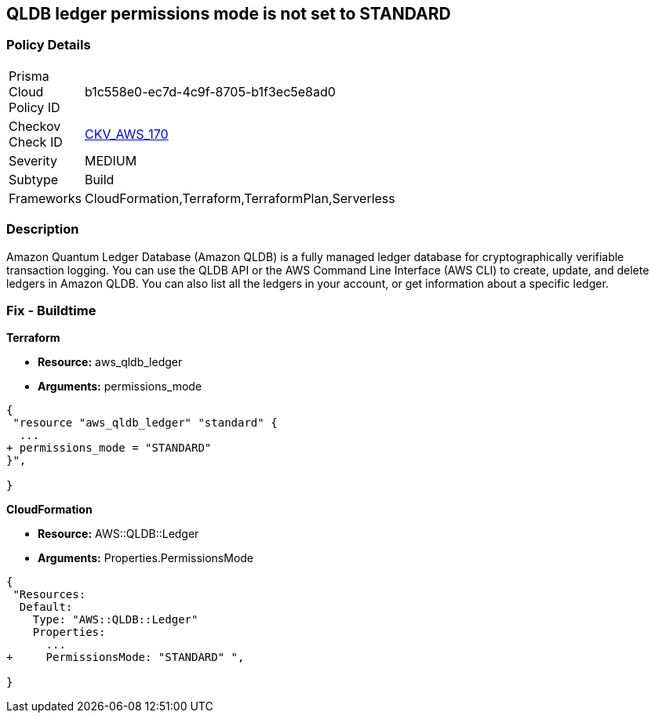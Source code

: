 == QLDB ledger permissions mode is not set to STANDARD


=== Policy Details 

[width=45%]
[cols="1,1"]
|=== 
|Prisma Cloud Policy ID 
| b1c558e0-ec7d-4c9f-8705-b1f3ec5e8ad0

|Checkov Check ID 
| https://github.com/bridgecrewio/checkov/tree/master/checkov/terraform/checks/resource/aws/QLDBLedgerPermissionsMode.py[CKV_AWS_170]

|Severity
|MEDIUM

|Subtype
|Build

|Frameworks
|CloudFormation,Terraform,TerraformPlan,Serverless

|=== 



=== Description 


Amazon Quantum Ledger Database (Amazon QLDB) is a fully managed ledger database for cryptographically verifiable transaction logging.
You can use the QLDB API or the AWS Command Line Interface (AWS CLI) to create, update, and delete ledgers in Amazon QLDB.
You can also list all the ledgers in your account, or get information about a specific ledger.

=== Fix - Buildtime


*Terraform* 


* *Resource:* aws_qldb_ledger
* *Arguments:*  permissions_mode


[source,go]
----
{
 "resource "aws_qldb_ledger" "standard" {
  ...
+ permissions_mode = "STANDARD"
}",

}
----


*CloudFormation* 


* *Resource:* AWS::QLDB::Ledger
* *Arguments:*  Properties.PermissionsMode


[source,yaml]
----
{
 "Resources:
  Default:
    Type: "AWS::QLDB::Ledger"
    Properties:
      ...
+     PermissionsMode: "STANDARD" ",
       
}
----
